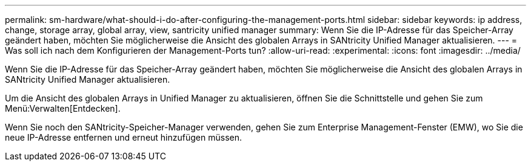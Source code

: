 ---
permalink: sm-hardware/what-should-i-do-after-configuring-the-management-ports.html 
sidebar: sidebar 
keywords: ip address, change, storage array, global array, view, santricity unified manager 
summary: Wenn Sie die IP-Adresse für das Speicher-Array geändert haben, möchten Sie möglicherweise die Ansicht des globalen Arrays in SANtricity Unified Manager aktualisieren. 
---
= Was soll ich nach dem Konfigurieren der Management-Ports tun?
:allow-uri-read: 
:experimental: 
:icons: font
:imagesdir: ../media/


[role="lead"]
Wenn Sie die IP-Adresse für das Speicher-Array geändert haben, möchten Sie möglicherweise die Ansicht des globalen Arrays in SANtricity Unified Manager aktualisieren.

Um die Ansicht des globalen Arrays in Unified Manager zu aktualisieren, öffnen Sie die Schnittstelle und gehen Sie zum Menü:Verwalten[Entdecken].

Wenn Sie noch den SANtricity-Speicher-Manager verwenden, gehen Sie zum Enterprise Management-Fenster (EMW), wo Sie die neue IP-Adresse entfernen und erneut hinzufügen müssen.
